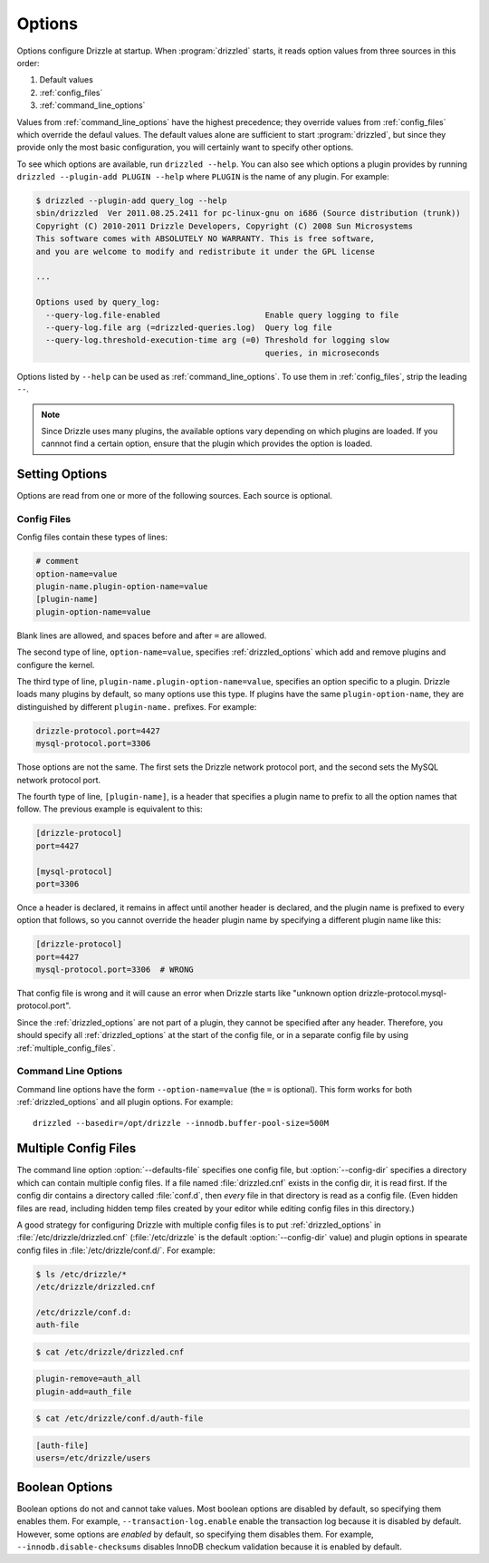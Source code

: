 .. program:: drizzled

.. _configuration_options:

Options
=======

Options configure Drizzle at startup.  When :program:`drizzled`
starts, it reads option values from three sources in this order:

#. Default values
#. :ref:`config_files`
#. :ref:`command_line_options`

Values from :ref:`command_line_options` have the highest precedence;
they override values from :ref:`config_files` which override the defaul
values.  The default values alone are sufficient to start :program:`drizzled`,
but since they provide only the most basic configuration, you will certainly
want to specify other options.

To see which options are available, run ``drizzled --help``.  You can also
see which options a plugin provides by running
``drizzled --plugin-add PLUGIN --help`` where ``PLUGIN`` is the name of any
plugin.  For example:

.. code-block:: bash

   $ drizzled --plugin-add query_log --help
   sbin/drizzled  Ver 2011.08.25.2411 for pc-linux-gnu on i686 (Source distribution (trunk))
   Copyright (C) 2010-2011 Drizzle Developers, Copyright (C) 2008 Sun Microsystems
   This software comes with ABSOLUTELY NO WARRANTY. This is free software,
   and you are welcome to modify and redistribute it under the GPL license
   
   ...

   Options used by query_log:
     --query-log.file-enabled                      Enable query logging to file
     --query-log.file arg (=drizzled-queries.log)  Query log file
     --query-log.threshold-execution-time arg (=0) Threshold for logging slow 
                                                   queries, in microseconds

Options listed by ``--help`` can be used as :ref:`command_line_options`.
To use them in :ref:`config_files`, strip the leading ``--``.

.. note::

   Since Drizzle uses many plugins, the available options vary
   depending on which plugins are loaded.  If you cannnot find a
   certain option, ensure that the plugin which provides the option is
   loaded.

.. _setting_options:

Setting Options
---------------

Options are read from one or more of the following sources.  Each source
is optional.

.. _config_files:

Config Files
^^^^^^^^^^^^

Config files contain these types of lines:

.. code-block:: ini

   # comment
   option-name=value
   plugin-name.plugin-option-name=value
   [plugin-name]
   plugin-option-name=value

Blank lines are allowed, and spaces before and after ``=`` are allowed.

The second type of line, ``option-name=value``, specifies
:ref:`drizzled_options` which add and remove plugins and configure
the kernel.

The third type of line, ``plugin-name.plugin-option-name=value``,
specifies an option specific to a plugin.  Drizzle loads many plugins
by default, so many options use this type.  If plugins have the
same ``plugin-option-name``, they are distinguished by different
``plugin-name.`` prefixes.  For example:

.. code-block:: ini

   drizzle-protocol.port=4427
   mysql-protocol.port=3306

Those options are not the same.  The first sets the Drizzle network
protocol port, and the second sets the MySQL network protocol port.

The fourth type of line, ``[plugin-name]``, is a header that specifies
a plugin name to prefix to all the option names that follow.  The previous
example is equivalent to this:

.. code-block:: ini

   [drizzle-protocol]
   port=4427

   [mysql-protocol]
   port=3306

Once a header is declared, it remains in affect until another header
is declared, and the plugin name is prefixed to every option that follows,
so you cannot override the header plugin name by specifying a different
plugin name like this:

.. code-block:: ini

   [drizzle-protocol]
   port=4427
   mysql-protocol.port=3306  # WRONG

That config file is wrong and it will cause an error when Drizzle starts like
"unknown option drizzle-protocol.mysql-protocol.port".

Since the :ref:`drizzled_options` are not part of a plugin, they cannot
be specified after any header.  Therefore, you should specify all
:ref:`drizzled_options` at the start of the config file, or in a separate
config file by using :ref:`multiple_config_files`.

.. _command_line_options:

Command Line Options
^^^^^^^^^^^^^^^^^^^^

Command line options have the form ``--option-name=value`` (the ``=`` is
optional).  This form works for both :ref:`drizzled_options` and all
plugin options.  For example::

   drizzled --basedir=/opt/drizzle --innodb.buffer-pool-size=500M

.. _multiple_config_files:

Multiple Config Files
---------------------

The command line option :option:`--defaults-file` specifies one config file,
but :option:`--config-dir` specifies a directory which can contain multiple
config files.  If a file named :file:`drizzled.cnf` exists in the config dir,
it is read first.
If the config dir contains a directory called :file:`conf.d`, then *every*
file in that directory is read as a config file.  (Even hidden files are read,
including hidden temp files created by your editor while editing config files
in this directory.)

A good strategy for configuring Drizzle with multiple config files is to
put :ref:`drizzled_options` in :file:`/etc/drizzle/drizzled.cnf`
(:file:`/etc/drizzle` is the default :option:`--config-dir` value)
and plugin options in spearate config files in
:file:`/etc/drizzle/conf.d/`.  For example:

.. code-block:: bash

   $ ls /etc/drizzle/*
   /etc/drizzle/drizzled.cnf

   /etc/drizzle/conf.d:
   auth-file

.. code-block:: bash

   $ cat /etc/drizzle/drizzled.cnf

.. code-block:: ini

   plugin-remove=auth_all
   plugin-add=auth_file

.. code-block:: bash

   $ cat /etc/drizzle/conf.d/auth-file

.. code-block:: ini

   [auth-file]
   users=/etc/drizzle/users

.. _boolean_options:

Boolean Options
---------------

Boolean options do not and cannot take values.
Most boolean options are disabled by default, so specifying them enables them.
For example, ``--transaction-log.enable`` enable the transaction log because
it is disabled by default.  However, some options are *enabled* by default,
so specifying them disables them.  For example, ``--innodb.disable-checksums``
disables InnoDB checkum validation because it is enabled by default.

